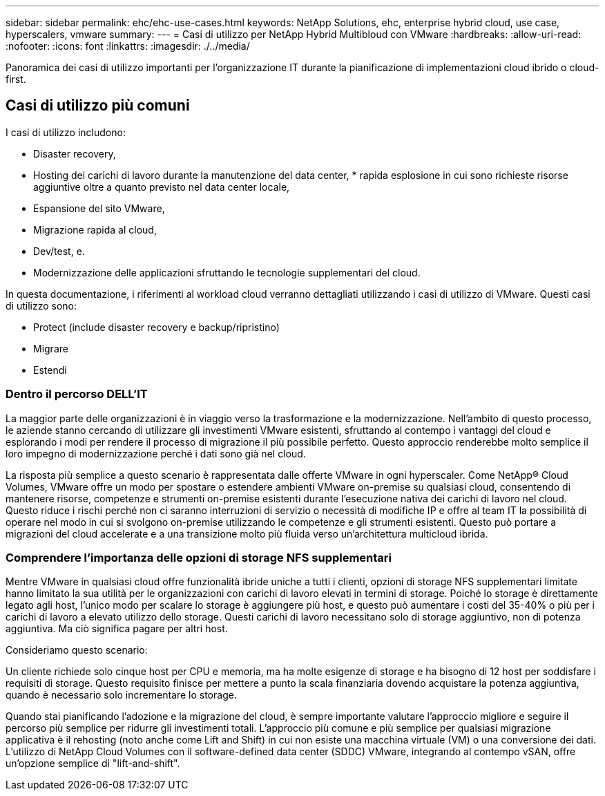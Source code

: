 ---
sidebar: sidebar 
permalink: ehc/ehc-use-cases.html 
keywords: NetApp Solutions, ehc, enterprise hybrid cloud, use case, hyperscalers, vmware 
summary:  
---
= Casi di utilizzo per NetApp Hybrid Multibloud con VMware
:hardbreaks:
:allow-uri-read: 
:nofooter: 
:icons: font
:linkattrs: 
:imagesdir: ./../media/


[role="lead"]
Panoramica dei casi di utilizzo importanti per l'organizzazione IT durante la pianificazione di implementazioni cloud ibrido o cloud-first.



== Casi di utilizzo più comuni

I casi di utilizzo includono:

* Disaster recovery,
* Hosting dei carichi di lavoro durante la manutenzione del data center, * rapida esplosione in cui sono richieste risorse aggiuntive oltre a quanto previsto nel data center locale,
* Espansione del sito VMware,
* Migrazione rapida al cloud,
* Dev/test, e.
* Modernizzazione delle applicazioni sfruttando le tecnologie supplementari del cloud.


In questa documentazione, i riferimenti al workload cloud verranno dettagliati utilizzando i casi di utilizzo di VMware. Questi casi di utilizzo sono:

* Protect (include disaster recovery e backup/ripristino)
* Migrare
* Estendi




=== Dentro il percorso DELL'IT

La maggior parte delle organizzazioni è in viaggio verso la trasformazione e la modernizzazione. Nell'ambito di questo processo, le aziende stanno cercando di utilizzare gli investimenti VMware esistenti, sfruttando al contempo i vantaggi del cloud e esplorando i modi per rendere il processo di migrazione il più possibile perfetto. Questo approccio renderebbe molto semplice il loro impegno di modernizzazione perché i dati sono già nel cloud.

La risposta più semplice a questo scenario è rappresentata dalle offerte VMware in ogni hyperscaler. Come NetApp® Cloud Volumes, VMware offre un modo per spostare o estendere ambienti VMware on-premise su qualsiasi cloud, consentendo di mantenere risorse, competenze e strumenti on-premise esistenti durante l'esecuzione nativa dei carichi di lavoro nel cloud. Questo riduce i rischi perché non ci saranno interruzioni di servizio o necessità di modifiche IP e offre al team IT la possibilità di operare nel modo in cui si svolgono on-premise utilizzando le competenze e gli strumenti esistenti. Questo può portare a migrazioni del cloud accelerate e a una transizione molto più fluida verso un'architettura multicloud ibrida.



=== Comprendere l'importanza delle opzioni di storage NFS supplementari

Mentre VMware in qualsiasi cloud offre funzionalità ibride uniche a tutti i clienti, opzioni di storage NFS supplementari limitate hanno limitato la sua utilità per le organizzazioni con carichi di lavoro elevati in termini di storage. Poiché lo storage è direttamente legato agli host, l'unico modo per scalare lo storage è aggiungere più host, e questo può aumentare i costi del 35-40% o più per i carichi di lavoro a elevato utilizzo dello storage. Questi carichi di lavoro necessitano solo di storage aggiuntivo, non di potenza aggiuntiva. Ma ciò significa pagare per altri host.

Consideriamo questo scenario:

Un cliente richiede solo cinque host per CPU e memoria, ma ha molte esigenze di storage e ha bisogno di 12 host per soddisfare i requisiti di storage. Questo requisito finisce per mettere a punto la scala finanziaria dovendo acquistare la potenza aggiuntiva, quando è necessario solo incrementare lo storage.

Quando stai pianificando l'adozione e la migrazione del cloud, è sempre importante valutare l'approccio migliore e seguire il percorso più semplice per ridurre gli investimenti totali. L'approccio più comune e più semplice per qualsiasi migrazione applicativa è il rehosting (noto anche come Lift and Shift) in cui non esiste una macchina virtuale (VM) o una conversione dei dati. L'utilizzo di NetApp Cloud Volumes con il software-defined data center (SDDC) VMware, integrando al contempo vSAN, offre un'opzione semplice di "lift-and-shift".
